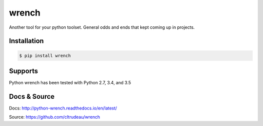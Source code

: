 wrench
******

Another tool for your python toolset.  General odds and ends that kept coming
up in projects.

Installation
============

.. code-block:: bash

    $ pip install wrench

Supports
========

Python wrench has been tested with Python 2.7, 3.4, and 3.5

Docs & Source
=============

Docs: http://python-wrench.readthedocs.io/en/latest/

Source: https://github.com/cltrudeau/wrench
